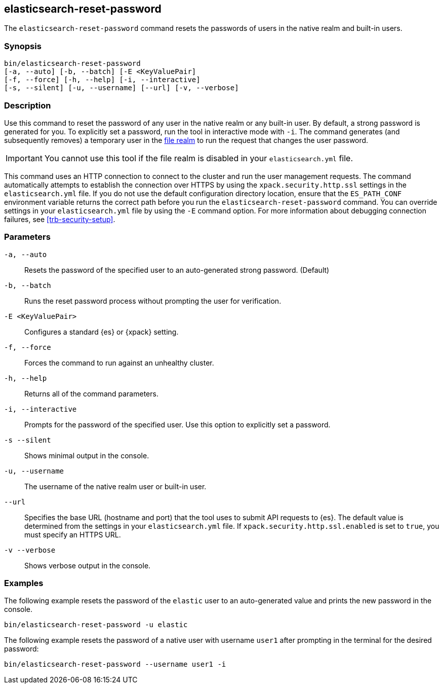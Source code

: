 [roles="xpack"]
[[reset-password]]
== elasticsearch-reset-password

The `elasticsearch-reset-password` command resets the passwords of users in
the native realm and built-in users.


[discrete]
=== Synopsis

[source,shell]
----
bin/elasticsearch-reset-password
[-a, --auto] [-b, --batch] [-E <KeyValuePair]
[-f, --force] [-h, --help] [-i, --interactive]
[-s, --silent] [-u, --username] [--url] [-v, --verbose]
----

[discrete]
=== Description

Use this command to reset the password of any user in the native realm
or any built-in user. By default, a strong password is generated for you.
To explicitly set a password, run the tool in interactive mode with `-i`.
The command generates (and subsequently removes) a temporary user in the
<<file-realm,file realm>> to run the request that changes the user password.

IMPORTANT: You cannot use this tool if the file realm is disabled in your `elasticsearch.yml` file.

This command uses an HTTP connection to connect to the cluster and run the user
management requests. The command automatically attempts to establish the connection
over HTTPS by using the `xpack.security.http.ssl` settings in
the `elasticsearch.yml` file. If you do not use the default configuration directory
location, ensure that the `ES_PATH_CONF` environment variable returns the
correct path before you run the `elasticsearch-reset-password` command. You can
override settings in your `elasticsearch.yml` file by using the `-E` command
option. For more information about debugging connection failures, see
<<trb-security-setup>>.

[discrete]
[[reset-password-parameters]]
=== Parameters


`-a, --auto`:: Resets the password of the specified user to an auto-generated strong password. (Default)

`-b, --batch`:: Runs the reset password process without prompting the user for verification.

`-E <KeyValuePair>`:: Configures a standard {es} or {xpack} setting.

`-f, --force`:: Forces the command to run against an unhealthy cluster.

`-h, --help`:: Returns all of the command parameters.

`-i, --interactive`:: Prompts for the password of the specified user. Use this option to explicitly set a password.

`-s --silent`:: Shows minimal output in the console.

`-u, --username`:: The username of the native realm user or built-in user.

`--url`:: Specifies the base URL (hostname and port) that the tool uses to submit API
requests to {es}. The default value is determined from the settings in your
`elasticsearch.yml` file. If `xpack.security.http.ssl.enabled`  is set to `true`,
you must specify an HTTPS URL.

`-v --verbose`:: Shows verbose output in the console.
[discrete]
=== Examples

The following example resets the password of the `elastic` user to an auto-generated value and
prints the new password in the console.

[source,shell]
----
bin/elasticsearch-reset-password -u elastic
----

The following example resets the password of a native user with username `user1` after prompting
in the terminal for the desired password:

[source,shell]
----
bin/elasticsearch-reset-password --username user1 -i
----
